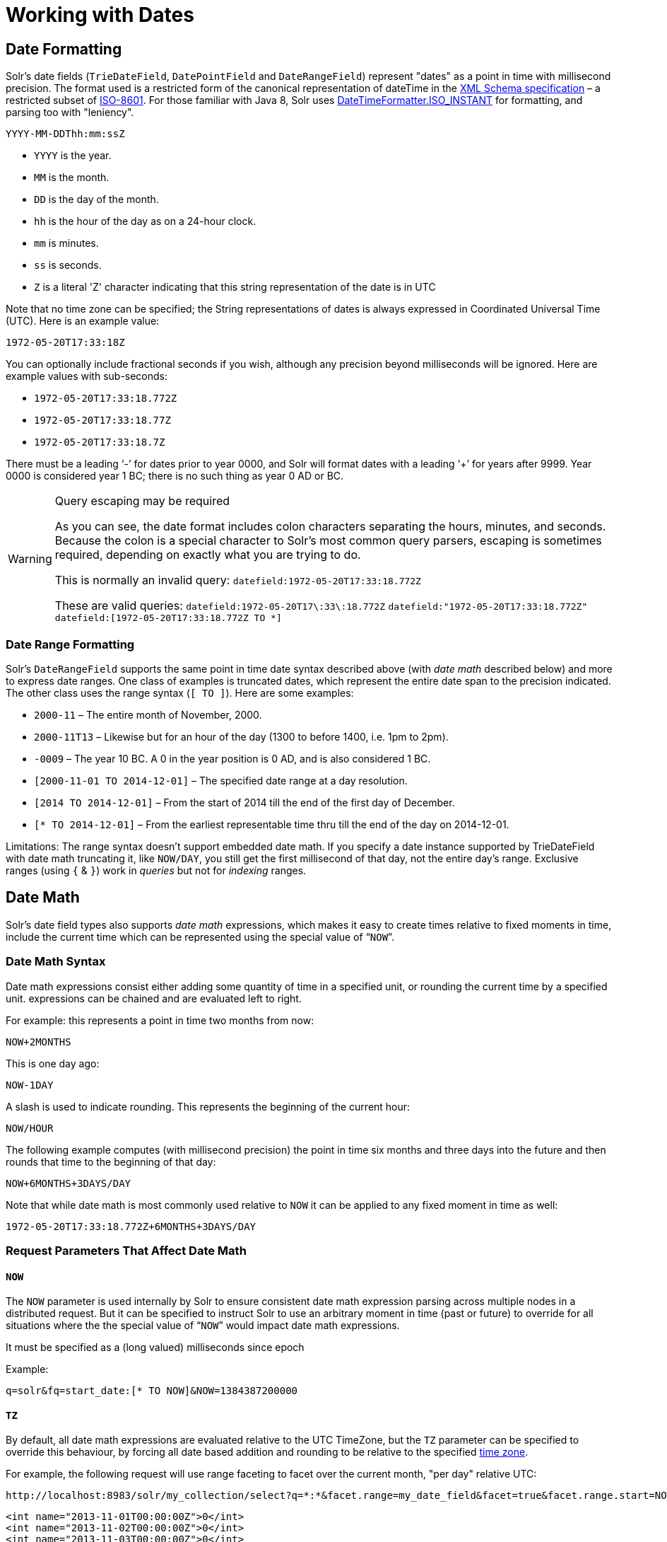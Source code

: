 = Working with Dates
:page-shortname: working-with-dates
:page-permalink: working-with-dates.html

[[WorkingwithDates-DateFormatting]]
== Date Formatting

Solr's date fields (`TrieDateField`, `DatePointField` and `DateRangeField`) represent "dates" as a point in time with millisecond precision. The format used is a restricted form of the canonical representation of dateTime in the http://www.w3.org/TR/xmlschema-2/#dateTime[XML Schema specification] – a restricted subset of https://en.wikipedia.org/wiki/ISO_8601[ISO-8601]. For those familiar with Java 8, Solr uses https://docs.oracle.com/javase/8/docs/api/java/time/format/DateTimeFormatter.html#ISO_INSTANT[DateTimeFormatter.ISO_INSTANT] for formatting, and parsing too with "leniency".

`YYYY-MM-DDThh:mm:ssZ`

* `YYYY` is the year.
* `MM` is the month.
* `DD` is the day of the month.
* `hh` is the hour of the day as on a 24-hour clock.
* `mm` is minutes.
* `ss` is seconds.
* `Z` is a literal 'Z' character indicating that this string representation of the date is in UTC

Note that no time zone can be specified; the String representations of dates is always expressed in Coordinated Universal Time (UTC). Here is an example value:

`1972-05-20T17:33:18Z`

You can optionally include fractional seconds if you wish, although any precision beyond milliseconds will be ignored. Here are example values with sub-seconds:

* `1972-05-20T17:33:18.772Z`
* `1972-05-20T17:33:18.77Z`
* `1972-05-20T17:33:18.7Z`

There must be a leading '`-`' for dates prior to year 0000, and Solr will format dates with a leading '`+`' for years after 9999. Year 0000 is considered year 1 BC; there is no such thing as year 0 AD or BC.

.Query escaping may be required
[WARNING]
====

As you can see, the date format includes colon characters separating the hours, minutes, and seconds. Because the colon is a special character to Solr's most common query parsers, escaping is sometimes required, depending on exactly what you are trying to do.

This is normally an invalid query: `datefield:1972-05-20T17:33:18.772Z`

These are valid queries: `datefield:1972-05-20T17\:33\:18.772Z` `datefield:"1972-05-20T17:33:18.772Z"` `datefield:[1972-05-20T17:33:18.772Z TO *]`

====

[[WorkingwithDates-DateRangeFormatting]]
=== Date Range Formatting

Solr's `DateRangeField` supports the same point in time date syntax described above (with _date math_ described below) and more to express date ranges. One class of examples is truncated dates, which represent the entire date span to the precision indicated. The other class uses the range syntax (`[ TO ]`). Here are some examples:

* `2000-11` – The entire month of November, 2000.
* `2000-11T13` – Likewise but for an hour of the day (1300 to before 1400, i.e. 1pm to 2pm).
* `-0009` – The year 10 BC. A 0 in the year position is 0 AD, and is also considered 1 BC.
* `[2000-11-01 TO 2014-12-01]` – The specified date range at a day resolution.
* `[2014 TO 2014-12-01]` – From the start of 2014 till the end of the first day of December.
* `[* TO 2014-12-01]` – From the earliest representable time thru till the end of the day on 2014-12-01.

Limitations: The range syntax doesn't support embedded date math. If you specify a date instance supported by TrieDateField with date math truncating it, like `NOW/DAY`, you still get the first millisecond of that day, not the entire day's range. Exclusive ranges (using `{` & `}`) work in _queries_ but not for _indexing_ ranges.

[[WorkingwithDates-DateMath]]
== Date Math

Solr's date field types also supports _date math_ expressions, which makes it easy to create times relative to fixed moments in time, include the current time which can be represented using the special value of "```NOW```".

[[WorkingwithDates-DateMathSyntax]]
=== Date Math Syntax

Date math expressions consist either adding some quantity of time in a specified unit, or rounding the current time by a specified unit. expressions can be chained and are evaluated left to right.

For example: this represents a point in time two months from now:

`NOW+2MONTHS`

This is one day ago:

`NOW-1DAY`

A slash is used to indicate rounding. This represents the beginning of the current hour:

`NOW/HOUR`

The following example computes (with millisecond precision) the point in time six months and three days into the future and then rounds that time to the beginning of that day:

`NOW+6MONTHS+3DAYS/DAY`

Note that while date math is most commonly used relative to `NOW` it can be applied to any fixed moment in time as well:

`1972-05-20T17:33:18.772Z+6MONTHS+3DAYS/DAY`

[[WorkingwithDates-RequestParametersThatAffectDateMath]]
=== Request Parameters That Affect Date Math

[[WorkingwithDates-NOW]]
==== `NOW`

The `NOW` parameter is used internally by Solr to ensure consistent date math expression parsing across multiple nodes in a distributed request. But it can be specified to instruct Solr to use an arbitrary moment in time (past or future) to override for all situations where the the special value of "```NOW```" would impact date math expressions.

It must be specified as a (long valued) milliseconds since epoch

Example:

`q=solr&fq=start_date:[* TO NOW]&NOW=1384387200000`

[[WorkingwithDates-TZ]]
==== `TZ`

By default, all date math expressions are evaluated relative to the UTC TimeZone, but the `TZ` parameter can be specified to override this behaviour, by forcing all date based addition and rounding to be relative to the specified http://docs.oracle.com/javase/8/docs/api/java/util/TimeZone.html[time zone].

For example, the following request will use range faceting to facet over the current month, "per day" relative UTC:

[source,text]
----
http://localhost:8983/solr/my_collection/select?q=*:*&facet.range=my_date_field&facet=true&facet.range.start=NOW/MONTH&facet.range.end=NOW/MONTH%2B1MONTH&facet.range.gap=%2B1DAY
----

[source,xml]
----
<int name="2013-11-01T00:00:00Z">0</int>
<int name="2013-11-02T00:00:00Z">0</int>
<int name="2013-11-03T00:00:00Z">0</int>
<int name="2013-11-04T00:00:00Z">0</int>
<int name="2013-11-05T00:00:00Z">0</int>
<int name="2013-11-06T00:00:00Z">0</int>
<int name="2013-11-07T00:00:00Z">0</int>
...
----

While in this example, the "days" will be computed relative to the specified time zone - including any applicable Daylight Savings Time adjustments:

[source,text]
----
http://localhost:8983/solr/my_collection/select?q=*:*&facet.range=my_date_field&facet=true&facet.range.start=NOW/MONTH&facet.range.end=NOW/MONTH%2B1MONTH&facet.range.gap=%2B1DAY&TZ=America/Los_Angeles
----

[source,xml]
----
<int name="2013-11-01T07:00:00Z">0</int>
<int name="2013-11-02T07:00:00Z">0</int>
<int name="2013-11-03T07:00:00Z">0</int>
<int name="2013-11-04T08:00:00Z">0</int>
<int name="2013-11-05T08:00:00Z">0</int>
<int name="2013-11-06T08:00:00Z">0</int>
<int name="2013-11-07T08:00:00Z">0</int>
...
----

[[WorkingwithDates-MoreDateRangeFieldDetails]]
== More DateRangeField Details

`DateRangeField` is almost a drop-in replacement for places where `TrieDateField` is used. The only difference is that Solr's XML or SolrJ response formats will expose the stored data as a String instead of a Date. The underlying index data for this field will be a bit larger. Queries that align to units of time a second on up should be faster than TrieDateField, especially if it's in UTC. But the main point of DateRangeField as its name suggests is to allow indexing date ranges. To do that, simply supply strings in the format shown above. It also supports specifying 3 different relational predicates between the indexed data, and the query range: `Intersects` (default), `Contains`, `Within`. You can specify the predicate by querying using the `op` local-params parameter like so:

[source,java]
----
fq={!field f=dateRange op=Contains}[2013 TO 2018]
----

Unlike most/all local-params, `op` is actually _not_ defined by any query parser (`field`), it is defined by the field type – `DateRangeField`. In that example, it would find documents with indexed ranges that _contain_ (or equals) the range 2013 thru 2018. Multi-valued overlapping indexed ranges in a document are effectively coalesced.

For a DateRangeField example use-case and possibly other information, http://wiki.apache.org/solr/DateRangeField[see Solr's community wiki].
